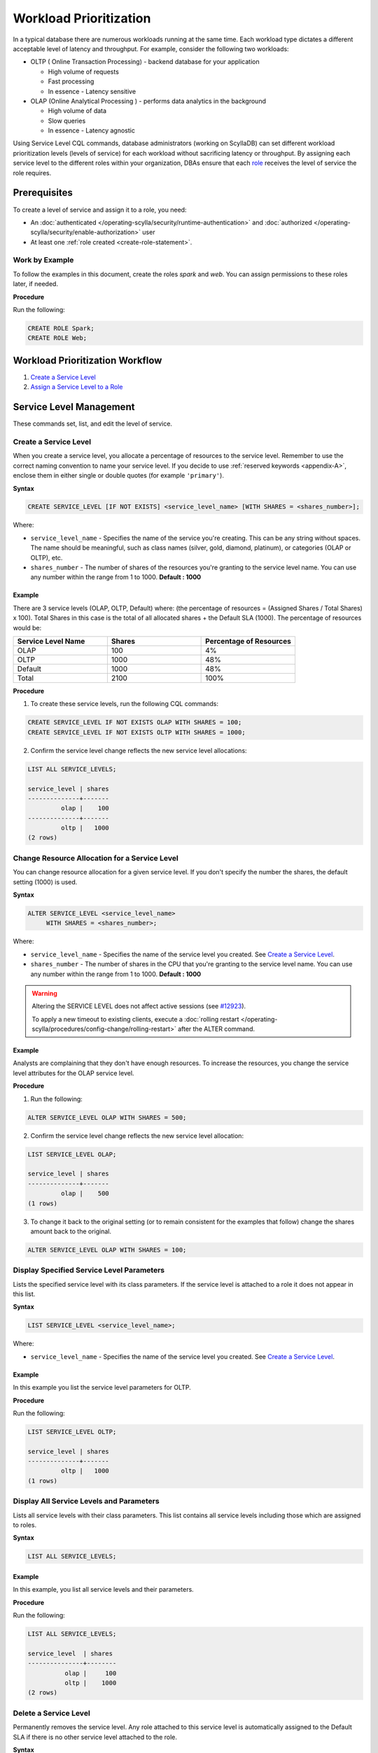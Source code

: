 ========================
Workload Prioritization
========================

In a typical database there are numerous workloads running at the same time.
Each workload type dictates a different acceptable level of latency and throughput.
For example, consider the following two workloads:

* OLTP ( Online Transaction Processing) - backend database for your application

  - High volume of requests 
  - Fast processing 
  - In essence - Latency sensitive

* OLAP (Online Analytical Processing ) - performs data analytics in the background

  - High volume of data
  - Slow queries 
  - In essence - Latency agnostic

Using Service Level CQL commands, database administrators (working on ScyllaDB) can set different workload prioritization levels (levels of service) for each workload without sacrificing latency or throughput.
By assigning each service level to the different roles within your organization, DBAs ensure that each role_ receives the level of service the role requires.

.. _`role` : /operating-scylla/security/rbac_usecase/

Prerequisites
=============
To create a level of service and assign it to a role, you need:

* An :doc:`authenticated </operating-scylla/security/runtime-authentication>` and :doc:`authorized </operating-scylla/security/enable-authorization>` user 
* At least one :ref:`role created <create-role-statement>`.

Work by Example
---------------

To follow the examples in this document, create the roles `spark` and `web`. You can assign permissions to these roles later, if needed.

**Procedure**

Run the following:

.. code-block:: cql

   CREATE ROLE Spark;
   CREATE ROLE Web;

Workload Prioritization Workflow
================================

1. `Create a Service Level`_
2. `Assign a Service Level to a Role`_

.. _workload-priorization-service-level-management:

Service Level Management
========================

These commands set, list, and edit the level of service. 

Create a Service Level
----------------------

When you create a service level, you allocate a percentage of resources to the service level. Remember to use the correct naming convention to name your service level. If you decide to use :ref:`reserved keywords <appendix-A>`, enclose them in either single or double quotes (for example ``'primary'``).

**Syntax**

.. code-block:: none

   CREATE SERVICE_LEVEL [IF NOT EXISTS] <service_level_name> [WITH SHARES = <shares_number>];

Where:

* ``service_level_name`` - Specifies the name of the service you're creating. This can be any string without spaces. The name should be meaningful, such as class names (silver, gold, diamond, platinum), or categories (OLAP or OLTP), etc.
* ``shares_number`` - The number of shares of the resources you're granting to the service level name.  You can use any number within the range from 1 to 1000. **Default : 1000**

Example
.......

There are 3 service levels (OLAP, OLTP, Default) where: (the percentage of resources = (Assigned Shares / Total Shares) x 100). Total Shares in this case is the total of all allocated shares + the Default SLA (1000). The percentage of resources would be:

.. list-table::
   :widths: 30 30 30 
   :header-rows: 1

   * - Service Level Name
     - Shares
     - Percentage of Resources 
   * - OLAP
     - 100
     - 4%
   * - OLTP
     - 1000
     - 48%
   * - Default
     - 1000
     - 48%
   * - Total 
     - 2100
     - 100%

**Procedure**

1. To create these service levels, run the following CQL commands:

.. code-block:: cql

   CREATE SERVICE_LEVEL IF NOT EXISTS OLAP WITH SHARES = 100;
   CREATE SERVICE_LEVEL IF NOT EXISTS OLTP WITH SHARES = 1000;

2. Confirm the service level change reflects the new service level allocations:

.. code-block:: cql

   LIST ALL SERVICE_LEVELS;

   service_level | shares
   --------------+-------
            olap |    100
   --------------+-------
            oltp |   1000
   (2 rows)

Change Resource Allocation for a Service Level 
-----------------------------------------------

You can change resource allocation for a given service level. If you don't specify the number the shares, the default setting (1000) is used.

**Syntax**

.. code-block:: none

   ALTER SERVICE_LEVEL <service_level_name> 
        WITH SHARES = <shares_number>;  


Where: 

* ``service_level_name``  - Specifies the name of the service level you created. See `Create a Service Level`_. 
* ``shares_number`` - The number of shares in the CPU that you're granting to the service level name.   You can use any number within the range from 1 to 1000. **Default : 1000**


.. warning::

   Altering the SERVICE LEVEL does not affect active sessions (see `#12923 <https://github.com/scylladb/scylladb/issues/12923>`_).
   
   To apply a new timeout to existing clients, execute a :doc:`rolling restart </operating-scylla/procedures/config-change/rolling-restart>` after the ALTER command.


Example
........

Analysts are complaining that they don't have enough resources. To increase the resources, you change the service level attributes for the OLAP service level.

**Procedure**

1. Run the following:

.. code-block:: cql

   ALTER SERVICE_LEVEL OLAP WITH SHARES = 500; 

2. Confirm the service level change reflects the new service level allocation:

.. code-block:: cql

   LIST SERVICE_LEVEL OLAP; 

   service_level | shares
   --------------+-------
            olap |    500
   (1 rows)

3. To change it back to the original setting (or to remain consistent for the examples that follow) change the shares amount back to the original.

.. code-block:: cql

   ALTER SERVICE_LEVEL OLAP WITH SHARES = 100; 

Display Specified Service Level Parameters
------------------------------------------

Lists the specified service level with its class parameters. If the service level is attached to a role it does not appear in this list. 

**Syntax**

.. code-block:: none

   LIST SERVICE_LEVEL <service_level_name>; 

Where: 

* ``service_level_name`` - Specifies the name of the service level you created. See `Create a Service Level`_.

Example
.......

In this example you list the service level parameters for OLTP.

**Procedure**

Run the following:

.. code-block:: cql

   LIST SERVICE_LEVEL OLTP; 

   service_level | shares
   --------------+-------
            oltp |   1000
   (1 rows)

Display All Service Levels and Parameters
-----------------------------------------

Lists all service levels with their class parameters. This list contains all service levels including those which are assigned to roles. 

**Syntax**

.. code-block:: none

   LIST ALL SERVICE_LEVELS;

Example
.......

In this example, you list all service levels and their parameters.

**Procedure**

Run the following:

.. code-block:: cql

   LIST ALL SERVICE_LEVELS; 

   service_level  | shares
   ---------------+--------
             olap |     100
             oltp |    1000
   (2 rows)


Delete a Service Level
----------------------

Permanently removes the service level. Any role attached to this service level is automatically assigned to the Default SLA if there is no other service level attached to the role.

**Syntax**

.. code-block:: none

   DROP SERVICE_LEVEL IF EXISTS <service_level_name>;

Where:

* ``service_level_name`` - Specifies the name of the service level you created. See `Create a Service Level`_.
* ``IF EXISTS`` - If the service level does not exist and IF EXISTS is not used an error is returned.


Example
.......

In this example you drop the OLTP service level.

**Procedure**

Run the following:

.. code-block:: cql

   DROP SERVICE_LEVEL IF EXISTS OLTP;

Manage Roles with Service Levels
================================

Once you have created roles and service levels you can attach and remove the service levels from the roles and list which roles are attached to which service levels. 

Assign a Service Level to a Role
--------------------------------

If you have created a role and a service level, you can attach the service level to the role. 

.. note:: A role can only be assigned **one** service level. However, the same service level can be attached to many roles. If a role inherits a service level from another role, the highest level of service from all the roles wins. 

**Syntax**

.. code-block:: none

   ATTACH SERVICE_LEVEL <service_level_name> TO <role_name>;

Where:

* ``service_level_name`` - Specifies the name of the service level you created. See `Create a Service Level`_.
* ``role_name`` - Specifies the role that you want to use the service level on. This is the role you created with :ref:`create role <create-role-statement>`. 

.. note:: Any role which does not have an SLA attached to it, receives the default SLA.

Example
.......

Continuing from the example in `Create a Service Level`_, you can attach the service levels that you created to different roles in your organization as follows:

.. list-table::
   :widths: 50 50 
   :header-rows: 1

   * - Service Level Name
     - Role Name
   * - OLAP
     - Spark
   * - OLTP
     - Web


**Procedure**

To assign these service levels to the roles, run the following CQL commands:

.. code-block:: cql

   ATTACH SERVICE_LEVEL OLAP TO Spark;
   ATTACH SERVICE_LEVEL OLTP TO Web;

List All Attached Service Levels for All Roles
----------------------------------------------

Lists all directly attached service levels for all roles. This does not include any service level which the role inherits from other roles.

**Syntax**

.. code-block:: none

   LIST ALL ATTACHED SERVICE_LEVELS; 

Example
.......

In this example you list all service levels attached to any role.

**Procedure**

Run the following:

.. code-block:: cql

   LIST ALL ATTACHED SERVICE_LEVELS; 

   role   | service_level
   -------+---------------
   spark  |          olap     
   -------+---------------
     web  |          oltp      

   (2 rows)

List the Roles Assigned to a Specific Service Level
----------------------------------------------------

Lists all roles directly attached to a service level. This does not include any service level which the role inherits from other roles. 

**Syntax**

.. code-block:: none

   LIST ATTACHED SERVICE_LEVEL OF <role_name>; 

Where:

* ``role_name`` - Specifies the role that you want to use the service level on. This is the role you created with :ref:`create role <create-role-statement>`.

Example
.......

In this example, you list all of Roles which are assigned to the OLAP Service Level.

**Procedure**

Run the following:

.. code-block:: cql

   LIST ATTACHED SERVICE_LEVEL OF Spark; 

   role   | service_level
   -------+---------------
   spark  |  olap     

   (1 rows) 

Remove a Service Level from a Role
----------------------------------

Removes a service level from a specified role.  Once the service level is removed from a role, if there are other service levels attached to roles which that role inherits, the service level in the hierarchy with the most amount of shares wins.

**Syntax**

.. code-block:: none

   DETACH SERVICE_LEVEL FROM <role_name>;

Where: 

* ``role_name`` - Specifies the role that you want to use the service level on. This is the role you created with :ref:`create role <create-role-statement>`.

Example
.......

In this example, you re-assign the Spark to a different level of service by detaching it from one level of service and attaching it to another.

**Procedure**

Run the following:

.. code-block:: cql

   DETACH SERVICE_LEVEL FROM Spark;

At this point, the Spark role receives the Default SLA, until it is assigned another service level. You assign a new service level to this role using `Assign a Service Level to a Role`_.

Using Workload Prioritization with your Application
===================================================

In order for workload prioritization to take effect, application users need to be assigned to a relevant role. In addition, each role you create needs to be assigned to a specific Service Level. Any user that signs into the application without a role is automatically assigned the `Default` service level.  This is always be the case with users who sign in anonymously.


Limits
======
ScyllaDB is limited to 9 service levels, including the default one; this means you can create up to 8 service levels.


Additional References
=====================

`OLAP or OLTP? Why Not Both? <https://www.youtube.com/watch?v=GhmgwN6ZraI>`_ Session by Glauber Costa from Scylla Summit 2018

`Scylla University: Workload Prioritization lesson <https://university.scylladb.com/courses/scylla-operations/lessons/workload-prioritization/>`_ - The lesson covers: 

* The evolving requirements for operational (OLTP) and analytics (OLAP) workloads in the modern datacenter
* How Scylla provides built-in control over workload priority and makes it easy for administrators to configure workload priorities
* The impact of minimizing integrations and maintenance tasks, while also shrinking the datacenter footprint and maximizing utilization
* Test results of how it performs in real-world settings





